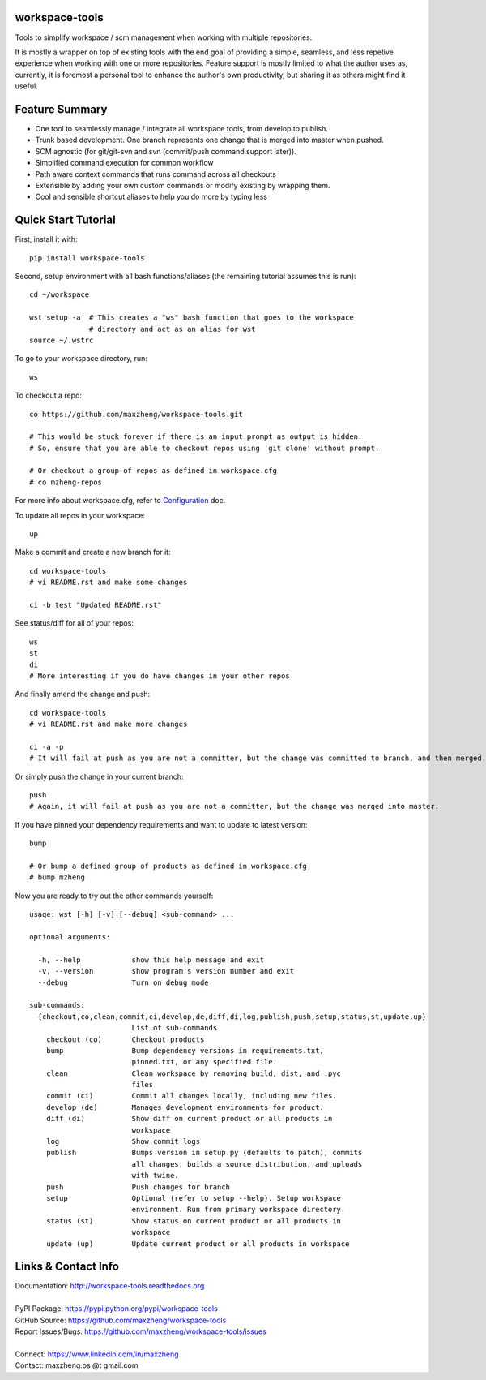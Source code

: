 workspace-tools
===============

Tools to simplify workspace / scm management when working with multiple repositories.

It is mostly a wrapper on top of existing tools with the end goal of providing a simple, seamless, and
less repetive experience when working with one or more repositories. Feature support is mostly limited
to what the author uses as, currently, it is foremost a personal tool to enhance the author's own productivity,
but sharing it as others might find it useful.

Feature Summary
===============

* One tool to seamlessly manage / integrate all workspace tools, from develop to publish.
* Trunk based development. One branch represents one change that is merged into master when pushed.
* SCM agnostic (for git/git-svn and svn (commit/push command support later)).
* Simplified command execution for common workflow
* Path aware context commands that runs command across all checkouts
* Extensible by adding your own custom commands or modify existing by wrapping them.
* Cool and sensible shortcut aliases to help you do more by typing less

Quick Start Tutorial
====================

First, install it with::

    pip install workspace-tools

Second, setup environment with all bash functions/aliases (the remaining tutorial assumes this is run)::

    cd ~/workspace

    wst setup -a  # This creates a "ws" bash function that goes to the workspace
                  # directory and act as an alias for wst
    source ~/.wstrc

To go to your workspace directory, run::

    ws

To checkout a repo::

    co https://github.com/maxzheng/workspace-tools.git

    # This would be stuck forever if there is an input prompt as output is hidden.
    # So, ensure that you are able to checkout repos using 'git clone' without prompt.

    # Or checkout a group of repos as defined in workspace.cfg
    # co mzheng-repos

For more info about workspace.cfg, refer to Configuration_ doc.

To update all repos in your workspace::

    up

Make a commit and create a new branch for it::

    cd workspace-tools
    # vi README.rst and make some changes

    ci -b test "Updated README.rst"

See status/diff for all of your repos::

    ws
    st
    di
    # More interesting if you do have changes in your other repos

And finally amend the change and push::

    cd workspace-tools
    # vi README.rst and make more changes

    ci -a -p
    # It will fail at push as you are not a committer, but the change was committed to branch, and then merged into master.

Or simply push the change in your current branch::

    push
    # Again, it will fail at push as you are not a committer, but the change was merged into master.

If you have pinned your dependency requirements and want to update to latest version::

    bump

    # Or bump a defined group of products as defined in workspace.cfg
    # bump mzheng

Now you are ready to try out the other commands yourself::

    usage: wst [-h] [-v] [--debug] <sub-command> ...

    optional arguments:

      -h, --help            show this help message and exit
      -v, --version         show program's version number and exit
      --debug               Turn on debug mode

    sub-commands:
      {checkout,co,clean,commit,ci,develop,de,diff,di,log,publish,push,setup,status,st,update,up}
                            List of sub-commands
        checkout (co)       Checkout products
        bump                Bump dependency versions in requirements.txt,
                            pinned.txt, or any specified file.
        clean               Clean workspace by removing build, dist, and .pyc
                            files
        commit (ci)         Commit all changes locally, including new files.
        develop (de)        Manages development environments for product.
        diff (di)           Show diff on current product or all products in
                            workspace
        log                 Show commit logs
        publish             Bumps version in setup.py (defaults to patch), commits
                            all changes, builds a source distribution, and uploads
                            with twine.
        push                Push changes for branch
        setup               Optional (refer to setup --help). Setup workspace
                            environment. Run from primary workspace directory.
        status (st)         Show status on current product or all products in
                            workspace
        update (up)         Update current product or all products in workspace

Links & Contact Info
====================

| Documentation: http://workspace-tools.readthedocs.org
|
| PyPI Package: https://pypi.python.org/pypi/workspace-tools
| GitHub Source: https://github.com/maxzheng/workspace-tools
| Report Issues/Bugs: https://github.com/maxzheng/workspace-tools/issues
|
| Connect: https://www.linkedin.com/in/maxzheng
| Contact: maxzheng.os @t gmail.com

.. _Configuration: http://workspace-tools.readthedocs.org/en/latest/api/config.html
